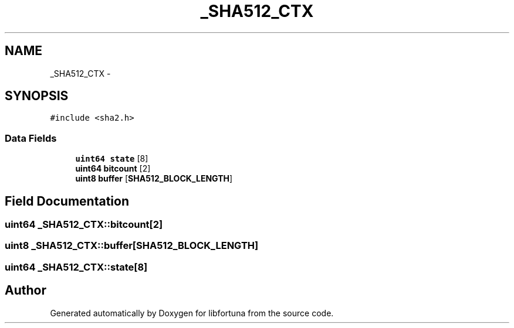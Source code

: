 .TH "_SHA512_CTX" 3 "Fri Jul 19 2013" "Version 1" "libfortuna" \" -*- nroff -*-
.ad l
.nh
.SH NAME
_SHA512_CTX \- 
.SH SYNOPSIS
.br
.PP
.PP
\fC#include <sha2\&.h>\fP
.SS "Data Fields"

.in +1c
.ti -1c
.RI "\fBuint64\fP \fBstate\fP [8]"
.br
.ti -1c
.RI "\fBuint64\fP \fBbitcount\fP [2]"
.br
.ti -1c
.RI "\fBuint8\fP \fBbuffer\fP [\fBSHA512_BLOCK_LENGTH\fP]"
.br
.in -1c
.SH "Field Documentation"
.PP 
.SS "\fBuint64\fP _SHA512_CTX::bitcount[2]"

.SS "\fBuint8\fP _SHA512_CTX::buffer[\fBSHA512_BLOCK_LENGTH\fP]"

.SS "\fBuint64\fP _SHA512_CTX::state[8]"


.SH "Author"
.PP 
Generated automatically by Doxygen for libfortuna from the source code\&.
